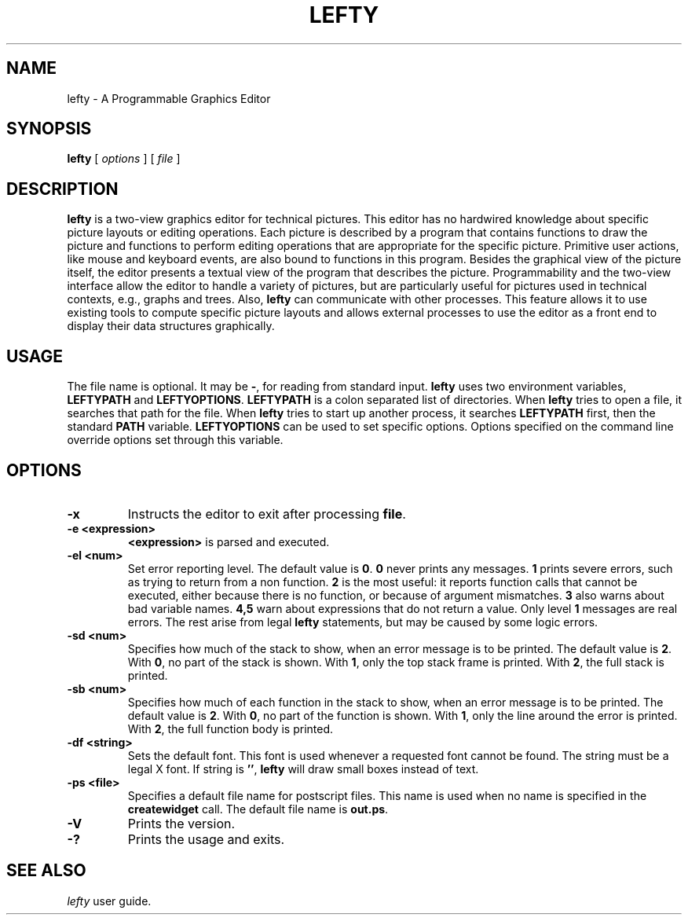 .TH LEFTY 1
.SH NAME
lefty \- A Programmable Graphics Editor
.SH SYNOPSIS
.B lefty
[
.I options
] [
.I file
]
.SH DESCRIPTION
.B lefty
is a two-view graphics editor for technical pictures. This editor has
no hardwired knowledge about specific picture layouts or editing operations.
Each picture is described by a program that contains functions to draw the
picture and functions to perform editing operations that are appropriate for
the specific picture. Primitive user actions, like mouse and keyboard events,
are also bound to functions in this program. Besides the graphical view of the
picture itself, the editor presents a textual view of the program that
describes the picture. Programmability and the two-view interface allow the
editor to handle a variety of pictures, but are particularly useful for
pictures used in technical contexts, e.g., graphs and trees. Also,
.B lefty
can communicate with other processes. This feature allows it to use existing
tools to compute specific picture layouts and allows external processes to use
the editor as a front end to display their data structures graphically.
.SH USAGE
The file name is optional. It may be
.BR - ,
for reading from standard input.
.B lefty
uses two environment variables,
.B LEFTYPATH
and
.BR LEFTYOPTIONS .
.B LEFTYPATH
is a colon separated list of directories. When
.B lefty
tries to open a file, it searches that path for the file. When
.B lefty
tries to start up another process, it searches
.B LEFTYPATH
first, then the standard
.B PATH
variable.
.B LEFTYOPTIONS
can be used to set specific options. Options specified on the command line
override options set through this variable.
.SH OPTIONS
.TP
.B -x
Instructs the editor to exit after processing
.BR file .
.TP
.B "-e <expression>"
.B <expression>
is parsed and executed.
.TP
.B -el <num>
Set error reporting level. The default value is
.BR 0 .
.B 0
never prints any messages.
.B 1
prints severe errors, such as trying to return from a non function.
.B 2
is the most useful: it reports function calls that cannot be executed, either
because there is no function, or because of argument mismatches.
.B 3
also warns about bad variable names.
.B 4,5
warn about expressions that do not return a value. Only level
.B 1
messages are real errors. The rest arise from legal
.B lefty
statements, but may be caused by some logic errors.
.TP
.B "-sd <num>"
Specifies how much of the stack to show, when an error message is to be
printed. The default value is
.BR 2 .
With
.BR 0 ,
no part of the stack is shown. With
.BR 1 ,
only the top stack frame is printed. With
.BR 2 ,
the full stack is printed.
.TP
.B "-sb <num>"
Specifies how much of each function in the stack to show, when an error message
is to be printed. The default value is
.BR 2 .
With
.BR 0 ,
no part of the function is shown. With
.BR 1 ,
only the line around the error is printed. With
.BR 2 ,
the full function body is printed.
.TP
.B "-df <string>"
Sets the default font. This font is used whenever a requested font cannot be
found. The string must be a legal X font. If string is
.BR "''" ,
.B lefty
will draw small boxes instead of text.
.TP
.B "-ps <file>"
Specifies a default file name for postscript files. This name is used when no
name is specified in the
.B createwidget
call. The default file name is
.BR out.ps .
.TP
.B -V
Prints the version.
.TP
.B -?
Prints the usage and exits.
.SH SEE ALSO
.I lefty
user guide.
